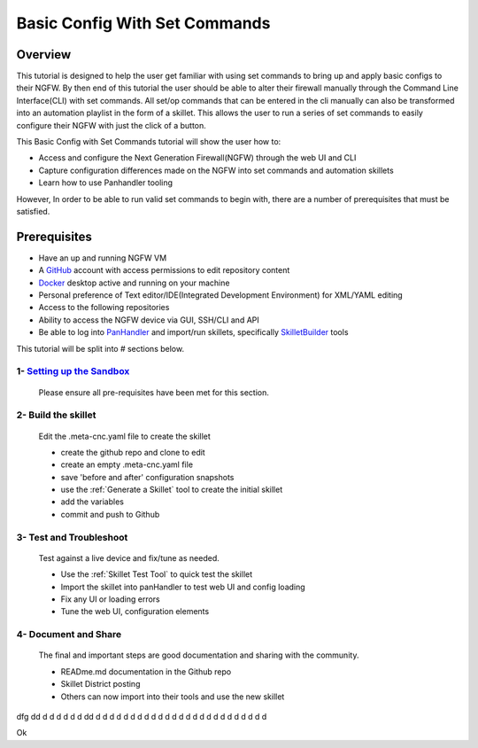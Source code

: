 Basic Config With Set Commands
==============================

Overview
--------

This tutorial is designed to help the user get familiar with using set commands to bring up and apply basic configs to their NGFW. By then end of this tutorial the user should be able to alter their firewall manually through the Command Line Interface(CLI) with set commands. All set/op commands that can be entered in the cli manually can also be transformed into an automation playlist in the form of a skillet. This allows the user to run a series of set commands to easily configure their NGFW with just the click of a button.

This Basic Config with Set Commands tutorial will show the user how to:

* Access and configure the Next Generation Firewall(NGFW) through the web UI and CLI
* Capture configuration differences made on the NGFW into set commands and automation skillets
* Learn how to use Panhandler tooling

However, In order to be able to run valid set commands to begin with, there are a number of prerequisites that must be satisfied.


Prerequisites
--------------

* Have an up and running NGFW VM
* A GitHub_ account with access permissions to edit repository content
* Docker_ desktop active and running on your machine
* Personal preference of Text editor/IDE(Integrated Development Environment) for XML/YAML editing
* Access to the following repositories
* Ability to access the NGFW device via GUI, SSH/CLI and API
* Be able to log into PanHandler_ and import/run skillets, specifically SkilletBuilder_ tools

.. _PanHandler: https://panhandler.readthedocs.io/en/master/
.. _GitHub: https://github.com
.. _Docker: https://www.docker.com
.. _SkilletBuilder: https://github.com/PaloAltoNetworks/SkilletBuilder

This tutorial will be split into # sections below.

1- `Setting up the Sandbox`_
~~~~~~~~~~~~~~~~~~~~~~~~~~~~

  Please ensure all pre-requisites have been met for this section.


2- Build the skillet
~~~~~~~~~~~~~~~~~~~~

  Edit the .meta-cnc.yaml file to create the skillet

  * create the github repo and clone to edit
  * create an empty .meta-cnc.yaml file
  * save 'before and after' configuration snapshots
  * use the :ref:`Generate a Skillet` tool to create the initial skillet
  * add the variables
  * commit and push to Github

3- Test and Troubleshoot
~~~~~~~~~~~~~~~~~~~~~~~~

  Test against a live device and fix/tune as needed.

  * Use the :ref:`Skillet Test Tool` to quick test the skillet
  * Import the skillet into panHandler to test web UI and config loading
  * Fix any UI or loading errors
  * Tune the web UI, configuration elements


4- Document and Share
~~~~~~~~~~~~~~~~~~~~~

  The final and important steps are good documentation and sharing with the community.

  * READme.md documentation in the Github repo
  * Skillet District posting
  * Others can now import into their tools and use the new skillet
  
  
  








dfg
dd
d
d
d
d
d
d
dd
d
d
d
d
d
d
d
d
d
d
d
d
d
d
d
d
d
d
d
d
d
d
d
d
d






















.. _`Setting up the Sandbox`:

Ok





